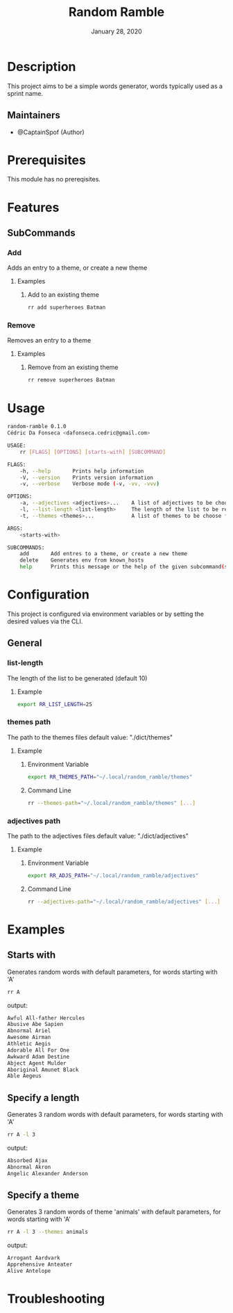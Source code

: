 #+TITLE:   Random Ramble
#+DATE:    January 28, 2020
#+SINCE:   {replace with next tagged release version}
#+STARTUP: inlineimages nofold

* Table of Contents :TOC_3:noexport:
- [[#description][Description]]
  - [[#maintainers][Maintainers]]
- [[#prerequisites][Prerequisites]]
- [[#features][Features]]
  - [[#subcommands][SubCommands]]
    - [[#add][Add]]
    - [[#remove][Remove]]
- [[#usage][Usage]]
- [[#configuration][Configuration]]
  - [[#general][General]]
    - [[#list-length][list-length]]
    - [[#themes-path][themes path]]
    - [[#adjectives-path][adjectives path]]
- [[#examples][Examples]]
  - [[#starts-with][Starts with]]
  - [[#specify-a-length][Specify a length]]
  - [[#specify-a-theme][Specify a theme]]
- [[#troubleshooting][Troubleshooting]]

* Description
# A summary of what this module does.

This project aims to be a simple words generator, words typically used as a
sprint name.

** Maintainers
+ @CaptainSpof (Author)

* Prerequisites
This module has no prereqisites.

* Features
# An in-depth list of features, how to use them, and their dependencies.

** SubCommands

*** Add
Adds an entry to a theme, or create a new theme

**** Examples
***** Add to an existing theme
#+BEGIN_SRC bash
rr add superheroes Batman
#+END_SRC

*** Remove
Removes an entry to a theme

**** Examples
***** Remove from an existing theme
#+BEGIN_SRC bash
rr remove superheroes Batman
#+END_SRC
* Usage
#+BEGIN_SRC sh
random-ramble 0.1.0
Cédric Da Fonseca <dafonseca.cedric@gmail.com>

USAGE:
    rr [FLAGS] [OPTIONS] [starts-with] [SUBCOMMAND]

FLAGS:
    -h, --help       Prints help information
    -V, --version    Prints version information
    -v, --verbose    Verbose mode (-v, -vv, -vvv)

OPTIONS:
    -a, --adjectives <adjectives>...    A list of adjectives to be choose from [default: adjectives_en]
    -l, --list-length <list-length>     The length of the list to be returned [default: 10]
    -t, --themes <themes>...            A list of themes to be choose from

ARGS:
    <starts-with>

SUBCOMMANDS:
    add       Add entres to a theme, or create a new theme
    delete    Generates env from known_hosts
    help      Prints this message or the help of the given subcommand(s)
#+END_SRC

* Configuration
# How to configure this module, including common problems and how to address them.
This project is configured via environment variables or by setting the desired
values via the CLI.

** General

*** list-length
The length of the list to be generated (default 10)

**** Example
#+BEGIN_SRC sh
export RR_LIST_LENGTH=25
#+END_SRC

*** themes path
The path to the themes files
default value: "./dict/themes"

**** Example

***** Environment Variable
#+BEGIN_SRC sh
export RR_THEMES_PATH="~/.local/random_ramble/themes"
#+END_SRC

***** Command Line
#+BEGIN_SRC sh
rr --themes-path="~/.local/random_ramble/themes" [...]
#+END_SRC

*** adjectives path
The path to the adjectives files
default value: "./dict/adjectives"

**** Example

***** Environment Variable
#+BEGIN_SRC sh
export RR_ADJS_PATH="~/.local/random_ramble/adjectives"
#+END_SRC

***** Command Line
#+BEGIN_SRC sh
rr --adjectives-path="~/.local/random_ramble/adjectives" [...]
#+END_SRC

* Examples
** Starts with
Generates random words with default parameters, for words starting with 'A'
#+BEGIN_SRC bash
rr A
#+END_SRC
output:
#+BEGIN_SRC bash
Awful All-father Hercules
Abusive Abe Sapien
Abnormal Ariel
Awesome Airman
Athletic Aegis
Adorable All For One
Awkward Adam Destine
Abject Agent Mulder
Aboriginal Amunet Black
Able Aegeus
#+END_SRC

** Specify a length
Generates 3 random words with default parameters, for words starting with 'A'
#+BEGIN_SRC bash
rr A -l 3
#+END_SRC
output:
#+BEGIN_SRC bash
Absorbed Ajax
Abnormal Akron
Angelic Alexander Anderson
#+END_SRC
** Specify a theme
Generates 3 random words of theme 'animals' with default parameters, for words starting with 'A'
#+BEGIN_SRC bash
rr A -l 3 --themes animals
#+END_SRC
output:
#+BEGIN_SRC bash
Arrogant Aardvark
Apprehensive Anteater
Alive Antelope
#+END_SRC

* Troubleshooting
# Common issues and their solution, or places to look for help.
